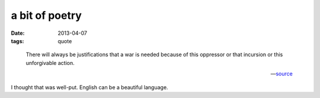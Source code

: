 a bit of poetry
===============

:date: 2013-04-07
:tags: quote


..

    There will always be justifications that a war is needed because
    of this oppressor or that incursion or this unforgivable action.

    -- source__

I thought that was well-put. English can be a beautiful language.


__ https://news.ycombinator.com/item?id=5506999
